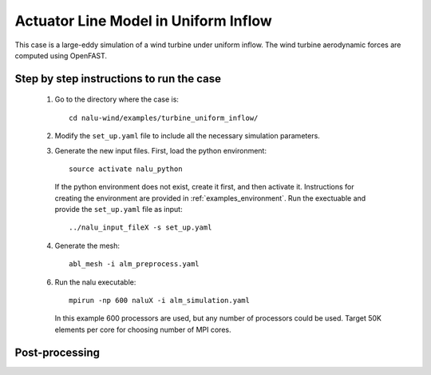 Actuator Line Model in Uniform Inflow
-------------------------------------

This case is a large-eddy simulation of a wind turbine under uniform inflow.
The wind turbine aerodynamic forces are computed using OpenFAST.


Step by step instructions to run the case
=========================================

  1. Go to the directory where the case is::

      cd nalu-wind/examples/turbine_uniform_inflow/

  2. Modify the ``set_up.yaml`` file to include all the necessary simulation
     parameters.

  3. Generate the new input files.
     First, load the python environment::

      source activate nalu_python

    If the python environment does not exist, create it first, and then activate
    it.
    Instructions for creating the environment are provided in
    :ref:`examples_environment`.
    Run the exectuable and provide the ``set_up.yaml`` file as input::

      ../nalu_input_fileX -s set_up.yaml

  4. Generate the mesh::

      abl_mesh -i alm_preprocess.yaml

  6. Run the nalu executable::

      mpirun -np 600 naluX -i alm_simulation.yaml

     In this example 600 processors are used, but any number of processors could
     be used.
     Target 50K elements per core for choosing number of MPI cores.


Post-processing
===============
